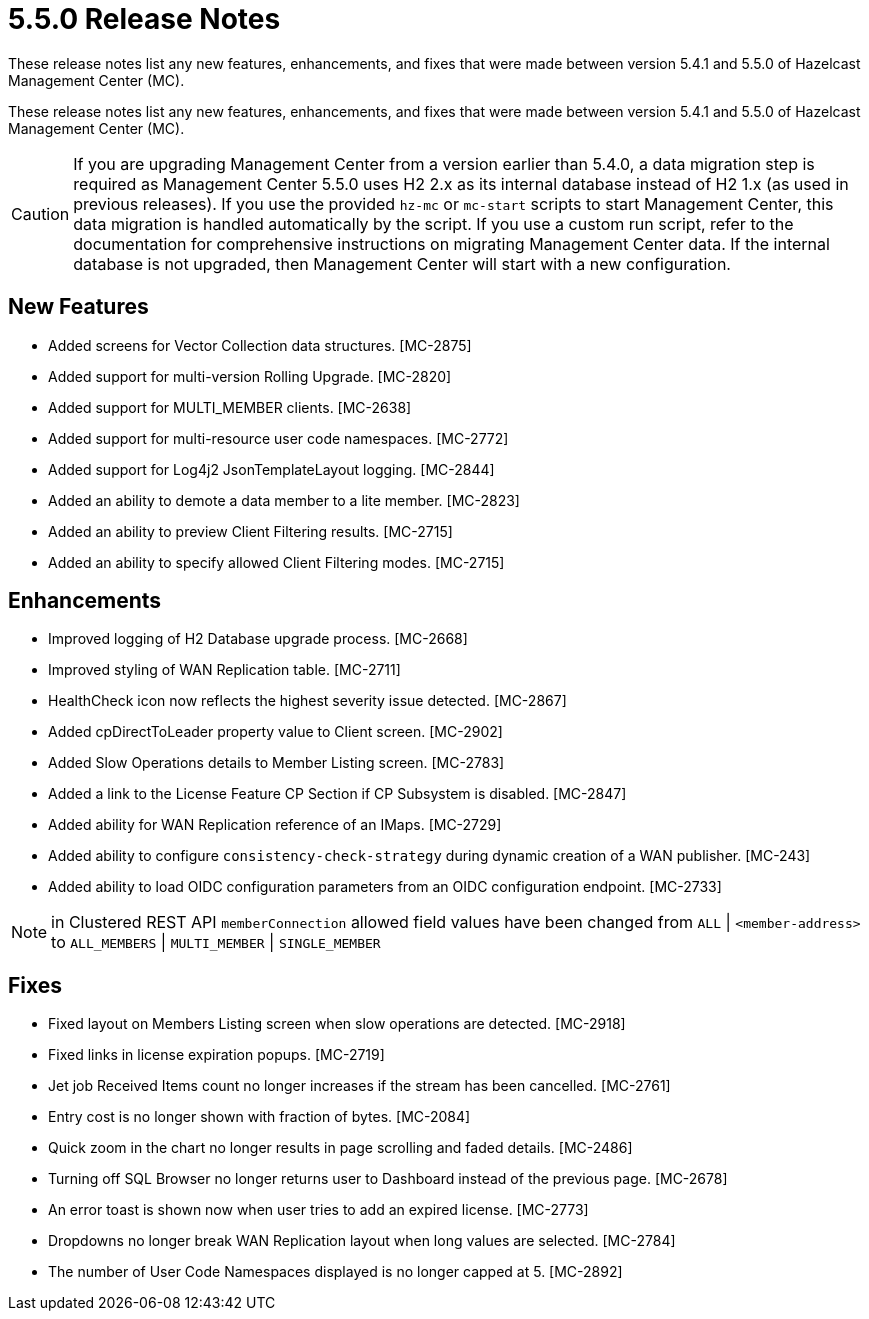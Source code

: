 = 5.5.0 Release Notes
:description:
These release notes list any new features, enhancements, and fixes that were made between version 5.4.1 and 5.5.0 of Hazelcast Management Center (MC).

These release notes list any new features, enhancements, and fixes that were made between version 5.4.1 and 5.5.0 of Hazelcast Management Center (MC).

CAUTION: If you are upgrading Management Center from a version earlier than 5.4.0, a data migration step is required as Management Center 5.5.0 uses H2 2.x as its internal database instead of H2 1.x (as used in previous releases). If you use the provided `hz-mc` or `mc-start` scripts to start Management Center, this data migration is handled automatically by the script. If you use a custom run script, refer to the documentation for comprehensive instructions on migrating Management Center data. If the internal database is not upgraded, then Management Center will start with a new configuration.

== New Features

* Added screens for Vector Collection data structures. [MC-2875]
* Added support for multi-version Rolling Upgrade. [MC-2820]
* Added support for MULTI_MEMBER clients. [MC-2638]
* Added support for multi-resource user code namespaces. [MC-2772]
* Added support for Log4j2 JsonTemplateLayout logging. [MC-2844]
* Added an ability to demote a data member to a lite member. [MC-2823]
* Added an ability to preview Client Filtering results. [MC-2715]
* Added an ability to specify allowed Client Filtering modes. [MC-2715]

== Enhancements

* Improved logging of H2 Database upgrade process. [MC-2668]
* Improved styling of WAN Replication table. [MC-2711]
* HealthCheck icon now reflects the highest severity issue detected. [MC-2867]
* Added cpDirectToLeader property value to Client screen. [MC-2902]
* Added Slow Operations details to Member Listing screen. [MC-2783]
* Added a link to the License Feature CP Section if CP Subsystem is disabled. [MC-2847]
* Added ability for WAN Replication reference of an IMaps. [MC-2729]
* Added ability to configure `consistency-check-strategy` during dynamic creation of a WAN publisher. [MC-243]
* Added ability to load OIDC configuration parameters from an OIDC configuration endpoint. [MC-2733]

NOTE: in Clustered REST API `memberConnection` allowed field values have been changed from `ALL` | `<member-address>` to
`ALL_MEMBERS` | `MULTI_MEMBER` | `SINGLE_MEMBER`

== Fixes

* Fixed layout on Members Listing screen when slow operations are detected. [MC-2918]
* Fixed links in license expiration popups. [MC-2719]
* Jet job Received Items count no longer increases if the stream has been cancelled. [MC-2761]
* Entry cost is no longer shown with fraction of bytes. [MC-2084]
* Quick zoom in the chart no longer results in page scrolling and faded details. [MC-2486]
* Turning off SQL Browser no longer returns user to Dashboard instead of the previous page. [MC-2678]
* An error toast is shown now when user tries to add an expired license. [MC-2773]
* Dropdowns no longer break WAN Replication layout when long values are selected. [MC-2784]
* The number of User Code Namespaces displayed is no longer capped at 5. [MC-2892]
